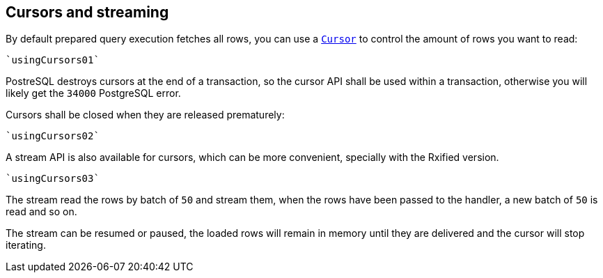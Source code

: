 == Cursors and streaming

By default prepared query execution fetches all rows, you can use a
`link:../../scaladocs/io/vertx/scala/sqlclient/Cursor.html[Cursor]` to control the amount of rows you want to read:

[source,scala]
----
`usingCursors01`
----

PostreSQL destroys cursors at the end of a transaction, so the cursor API shall be used
within a transaction, otherwise you will likely get the `34000` PostgreSQL error.

Cursors shall be closed when they are released prematurely:

[source,scala]
----
`usingCursors02`
----

A stream API is also available for cursors, which can be more convenient, specially with the Rxified version.

[source,scala]
----
`usingCursors03`
----

The stream read the rows by batch of `50` and stream them, when the rows have been passed to the handler,
a new batch of `50` is read and so on.

The stream can be resumed or paused, the loaded rows will remain in memory until they are delivered and the cursor
will stop iterating.